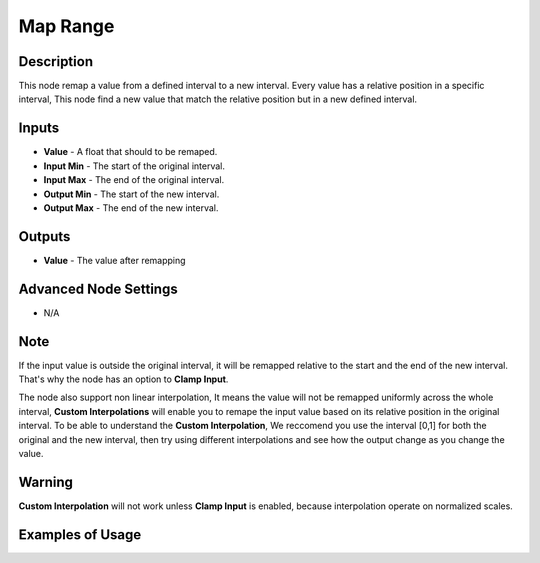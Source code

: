 Map Range
=========

Description
-----------
This node remap a value from a defined interval to a new interval.
Every value has a relative position in a specific interval, This node find a new value that match the relative position but in a new defined interval.

.. image:: images/map_range_node.png
   :width: 160pt

Inputs
------

- **Value** - A float that should to be remaped.
- **Input Min** - The start of the original interval.
- **Input Max** - The end of the original interval.
- **Output Min** - The start of the new interval.
- **Output Max** - The end of the new interval.


Outputs
-------

- **Value** - The value after remapping

Advanced Node Settings
----------------------

- N/A

Note
----

If the input value is outside the original interval, it will be remapped relative to the start and the end of the new interval.
That's why the node has an option to **Clamp Input**.

The node also support non linear interpolation, It means the value will not be remapped uniformly across the whole interval, **Custom Interpolations** will enable you to remape the input value based on its relative position in the original interval.
To be able to understand the **Custom Interpolation**, We reccomend you use the interval [0,1] for both the original and the new interval, then try using different interpolations and see how the output change as you change the value.

Warning
-------

**Custom Interpolation** will not work unless **Clamp Input** is enabled, because interpolation operate on normalized scales.

Examples of Usage
-----------------

.. image:: gifs/map_range_node_example.gif
